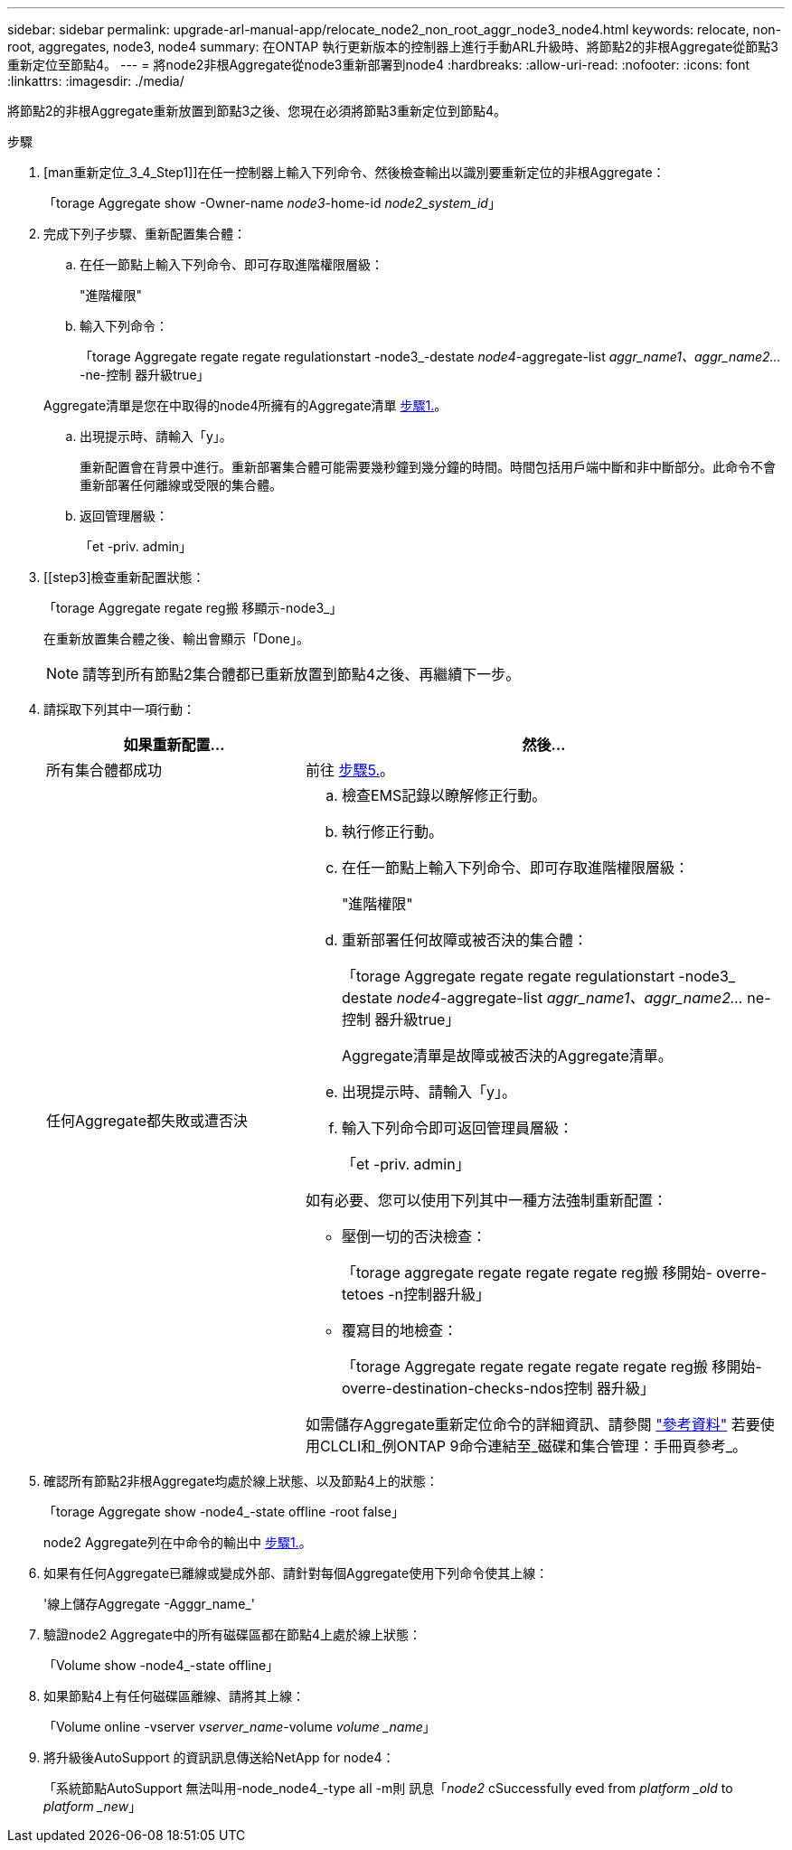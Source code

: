 ---
sidebar: sidebar 
permalink: upgrade-arl-manual-app/relocate_node2_non_root_aggr_node3_node4.html 
keywords: relocate, non-root, aggregates, node3, node4 
summary: 在ONTAP 執行更新版本的控制器上進行手動ARL升級時、將節點2的非根Aggregate從節點3重新定位至節點4。 
---
= 將node2非根Aggregate從node3重新部署到node4
:hardbreaks:
:allow-uri-read: 
:nofooter: 
:icons: font
:linkattrs: 
:imagesdir: ./media/


[role="lead"]
將節點2的非根Aggregate重新放置到節點3之後、您現在必須將節點3重新定位到節點4。

.步驟
. [man重新定位_3_4_Step1]]在任一控制器上輸入下列命令、然後檢查輸出以識別要重新定位的非根Aggregate：
+
「torage Aggregate show -Owner-name _node3_-home-id _node2_system_id_」

. 完成下列子步驟、重新配置集合體：
+
.. 在任一節點上輸入下列命令、即可存取進階權限層級：
+
"進階權限"

.. 輸入下列命令：
+
「torage Aggregate regate regate regulationstart -node3_-destate _node4_-aggregate-list _aggr_name1、aggr_name2..._-ne-控制 器升級true」

+
Aggregate清單是您在中取得的node4所擁有的Aggregate清單 <<man_relocate_3_4_Step1,步驟1.>>。

.. 出現提示時、請輸入「y」。
+
重新配置會在背景中進行。重新部署集合體可能需要幾秒鐘到幾分鐘的時間。時間包括用戶端中斷和非中斷部分。此命令不會重新部署任何離線或受限的集合體。

.. 返回管理層級：
+
「et -priv. admin」



. [[step3]檢查重新配置狀態：
+
「torage Aggregate regate reg搬 移顯示-node3_」

+
在重新放置集合體之後、輸出會顯示「Done」。

+

NOTE: 請等到所有節點2集合體都已重新放置到節點4之後、再繼續下一步。

. 請採取下列其中一項行動：
+
[cols="35,65"]
|===
| 如果重新配置... | 然後... 


| 所有集合體都成功 | 前往 <<man_relocate_3_4_Step5,步驟5.>>。 


| 任何Aggregate都失敗或遭否決  a| 
.. 檢查EMS記錄以瞭解修正行動。
.. 執行修正行動。
.. 在任一節點上輸入下列命令、即可存取進階權限層級：
+
"進階權限"

.. 重新部署任何故障或被否決的集合體：
+
「torage Aggregate regate regate regulationstart -node3_ destate _node4_-aggregate-list _aggr_name1、aggr_name2..._ ne-控制 器升級true」

+
Aggregate清單是故障或被否決的Aggregate清單。

.. 出現提示時、請輸入「y」。
.. 輸入下列命令即可返回管理員層級：
+
「et -priv. admin」



如有必要、您可以使用下列其中一種方法強制重新配置：

** 壓倒一切的否決檢查：
+
「torage aggregate regate regate regate reg搬 移開始- overre-tetoes -n控制器升級」

** 覆寫目的地檢查：
+
「torage Aggregate regate regate regate regate reg搬 移開始- overre-destination-checks-ndos控制 器升級」



如需儲存Aggregate重新定位命令的詳細資訊、請參閱 link:other_references.html["參考資料"] 若要使用CLCLI和_例ONTAP 9命令連結至_磁碟和集合管理：手冊頁參考_。

|===
. [[man_allocation_3_4_Step5]]確認所有節點2非根Aggregate均處於線上狀態、以及節點4上的狀態：
+
「torage Aggregate show -node4_-state offline -root false」

+
node2 Aggregate列在中命令的輸出中 <<man_relocate_3_4_Step1,步驟1.>>。

. 如果有任何Aggregate已離線或變成外部、請針對每個Aggregate使用下列命令使其上線：
+
'線上儲存Aggregate -Agggr_name_'

. 驗證node2 Aggregate中的所有磁碟區都在節點4上處於線上狀態：
+
「Volume show -node4_-state offline」

. 如果節點4上有任何磁碟區離線、請將其上線：
+
「Volume online -vserver _vserver_name_-volume _volume _name_」

. 將升級後AutoSupport 的資訊訊息傳送給NetApp for node4：
+
「系統節點AutoSupport 無法叫用-node_node4_-type all -m則 訊息「_node2_ cSuccessfully eved from _platform _old_ to _platform _new_」


